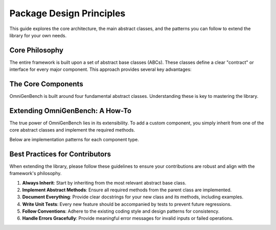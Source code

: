 .. .. Design Principles
.. .. =====================


.. OmniGenBench is designed to provide a unified, extensible, and robust framework for genomic foundation models. The core philosophy centers on abstraction, modularity, and interoperability, enabling users to build, extend, and integrate genomic models and data pipelines with minimal friction.

.. Definitions of Abstract Classes
.. -------------------------------
.. Abstract base classes are fundamental to OmniGenBench's architecture. They define clear contracts for models, datasets, tokenizers, and metrics, ensuring that all components follow consistent interfaces. This approach offers several advantages:

.. - **Consistency**: All implementations adhere to the same interface, reducing bugs and confusion.
.. - **Extensibility**: Users can easily extend functionality by subclassing abstract classes.
.. - **Interoperability**: Components can be swapped or combined without breaking the workflow.
.. - **Maintainability**: Code is easier to maintain and update as new features are added.

.. How to Extend Abstract Classes
.. ------------------------------
.. To add new functionality, simply subclass the relevant abstract class and implement the required methods. This allows you to create custom models, datasets, tokenizers, or metrics tailored to your specific needs.

.. **Example: Custom Model Extension**

.. .. code-block:: python

..     from omnigenbench import OmniModel
..     import torch

..     class CustomGenomicModel(OmniModel):
..         def __init__(self, config_or_model, tokenizer, **kwargs):
..             super().__init__(config_or_model, tokenizer, **kwargs)
..             self.custom_layer = torch.nn.Linear(self.config.hidden_size, self.num_labels)

..         def forward(self, **inputs):
..             outputs = self.last_hidden_state_forward(**inputs)
..             logits = self.custom_layer(outputs.last_hidden_state)
..             if 'labels' in inputs:
..                 loss = self.compute_loss(logits, inputs['labels'])
..                 return type(outputs)(loss=loss, logits=logits)
..             return type(outputs)(logits=logits)

.. **Example: Custom Dataset Extension**

.. .. code-block:: python

..     from omnigenbench import OmniDatasetForSequenceClassification

..     class CustomGenomicDataset(OmniDatasetForSequenceClassification):
..         def __init__(self, data_path, tokenizer, **kwargs):
..             super().__init__(data_path, tokenizer, **kwargs)

..         def _load_data(self, data_path):
..             data = self._load_json(data_path)
..             return self._process_data(data)

..         def _process_data(self, data):
..             processed_data = []
..             for item in data:
..                 processed_item = self._process_item(item)
..                 processed_data.append(processed_item)
..             return processed_data

.. **Example: Custom Tokenizer Extension**

.. .. code-block:: python

..     from omnigenbench import OmniTokenizer

..     class CustomGenomicTokenizer(OmniTokenizer):
..         def __init__(self, base_tokenizer, **kwargs):
..             super().__init__(base_tokenizer, **kwargs)

..         def tokenize(self, sequence, **kwargs):
..             tokens = self._custom_tokenize(sequence)
..             return [tokens]

..         def _custom_tokenize(self, sequence):
..             k = self.k if hasattr(self, 'k') else 3
..             return [sequence[i:i+k] for i in range(len(sequence) - k + 1)]

.. **Example: Custom Metric Extension**

.. .. code-block:: python

..     from omnigenbench import OmniMetric
..     from sklearn.metrics import custom_metric

..     class CustomGenomicMetric(OmniMetric):
..         def __init__(self, ignore_y=None, **kwargs):
..             super().__init__(ignore_y=ignore_y, **kwargs)
..             self.metric_name = "custom_metric"

..         def compute_metric(self, y_true, y_pred, **kwargs):
..             mask = y_true != self.ignore_y
..             y_true_filtered = y_true[mask]
..             y_pred_filtered = y_pred[mask]
..             score = custom_metric(y_true_filtered, y_pred_filtered)
..             return {self.metric_name: score}

.. Core Concepts and Patterns
.. --------------------------
.. - **Model-Data Integration**: Abstract classes are designed to work together seamlessly, enabling easy integration of models, datasets, tokenizers, and metrics.
.. - **Configuration Management**: All components support flexible configuration via keyword arguments and config dictionaries.
.. - **Error Handling**: Robust error handling is built into the abstract classes, providing meaningful messages for invalid inputs.
.. - **Performance**: The framework supports memory-efficient data handling, caching, parallelization, and GPU utilization.
.. - **Extension Points**: Users can override loss functions, preprocessing, metrics, tokenization, and data formats for custom workflows.

.. Best Practices
.. --------------
.. 1. Always inherit from the appropriate abstract base class.
.. 2. Implement all required abstract methods.
.. 3. Provide comprehensive docstrings and examples.
.. 4. Write unit tests for custom implementations.
.. 5. Follow established patterns and conventions for consistency.

.. Summary
.. -------
.. OmniGenBench's design principles ensure that the framework is easy to use, extend, and maintain. By leveraging abstract classes and modular design, users can build powerful genomic analysis pipelines that are both robust and flexible.

.. Overview
.. --------

.. OmniGenBench is built around a set of core abstract base classes that provide a unified interface for working with genomic data and models. These abstract classes define the contract that all implementations must follow, ensuring consistency and interoperability across the framework.

.. Core Abstract Classes
.. ---------------------

.. Abstract Model
.. ~~~~~~~~~~~~~~

.. The ``OmniModel`` abstract base class serves as the foundation for all models in OmniGenBench. It provides a unified interface for model initialization, forward passes, and inference operations.

.. **Key Features:**

.. - **Unified Interface**: All models follow the same interface regardless of their underlying architecture
.. - **Flexible Initialization**: Supports initialization from pre-trained models, PyTorch modules, or configuration objects
.. - **Automatic Loss Computation**: Handles loss calculation for different task types automatically
.. - **Model Persistence**: Built-in support for saving and loading models
.. - **Inference Pipeline**: Standardized inference methods for easy deployment

.. **Core Methods:**

.. - ``__init__(config_or_model, tokenizer, **kwargs)``: Initialize the model
.. - ``forward(**inputs)``: Perform forward pass with automatic loss computation
.. - ``predict(sequence)``: Generate predictions for input sequences
.. - ``inference(sequence)``: Full inference pipeline with preprocessing and postprocessing
.. - ``save_model(path)``: Save model to disk
.. - ``load_model(path)``: Load model from disk

.. **Usage Example:**

.. .. code-block:: python

..     from omnigenbench import OmniModelForSequenceClassification
    
..     # Initialize model
..     model = OmniModelForSequenceClassification("model_path", tokenizer)
    
..     # Forward pass with labels (training)
..     outputs = model(input_ids=input_ids, attention_mask=attention_mask, labels=labels)
..     loss = outputs.loss
    
..     # Inference (evaluation)
..     predictions = model.predict("ATCGATCG")
..     print(predictions['predictions'])  # Class predictions
..     print(predictions['confidence'])   # Confidence scores

.. Abstract Dataset
.. ~~~~~~~~~~~~~~~~

.. The ``OmniDataset`` abstract base class provides a standardized interface for genomic datasets. It handles data loading, preprocessing, and provides a PyTorch-compatible dataset interface.

.. **Key Features:**

.. - **Multiple Format Support**: Handles CSV, JSON, Parquet, TXT, and other formats
.. - **Automatic Tokenization**: Integrates with tokenizers for seamless preprocessing
.. - **Label Mapping**: Automatic conversion between string labels and numeric indices
.. - **Data Validation**: Built-in validation for data integrity and format consistency
.. - **Flexible Configuration**: Configurable sequence length, padding, and truncation

.. **Core Methods:**

.. - ``__init__(data_path, tokenizer, **kwargs)``: Initialize dataset
.. - ``__getitem__(index)``: Get a single sample
.. - ``__len__()``: Return dataset size
.. - ``get_labels()``: Get unique labels in the dataset
.. - ``get_label_mapping()``: Get mapping between labels and indices

.. **Supported Data Formats:**

.. - **JSON**: ``{"sequence": "ATCG", "label": "positive"}``
.. - **CSV**: ``sequence,label\nATCG,positive``
.. - **Parquet**: Columnar format for large datasets
.. - **TXT**: Simple text files with one sequence per line

.. **Usage Example:**

.. .. code-block:: python

..     from omnigenbench import OmniDatasetForSequenceClassification
    
..     # Initialize dataset
..     dataset = OmniDatasetForSequenceClassification(
..         "data.json", 
..         tokenizer, 
..         max_length=512,
..         label_column="label"
..     )
    
..     # Access data
..     sample = dataset[0]
..     print(sample['input_ids'].shape)      # torch.Size([512])
..     print(sample['attention_mask'].shape) # torch.Size([512])
..     print(sample['labels'])               # Label index
    
..     # Get dataset info
..     print(f"Dataset size: {len(dataset)}")
..     print(f"Labels: {dataset.get_labels()}")

.. Abstract Tokenizer
.. ~~~~~~~~~~~~~~~~~~

.. The ``OmniTokenizer`` abstract base class provides a unified interface for tokenizing genomic sequences. It wraps different tokenization strategies and provides consistent preprocessing options.

.. **Key Features:**

.. - **Consistent Interface**: Same interface across different tokenization strategies
.. - **Custom Wrapper Support**: Easy integration with custom tokenizer implementations
.. - **Special Token Handling**: Automatic handling of BOS, EOS, and other special tokens
.. - **Sequence Preprocessing**: Options for U/T conversion, whitespace addition, and more
.. - **Flexible Configuration**: Configurable tokenization parameters

.. **Core Methods:**

.. - ``__init__(base_tokenizer, **kwargs)``: Initialize tokenizer
.. - ``tokenize(sequence, **kwargs)``: Tokenize input sequence
.. - ``encode(sequence, **kwargs)``: Encode sequence to token IDs
.. - ``decode(token_ids, **kwargs)``: Decode token IDs back to sequence
.. - ``from_pretrained(model_name)``: Load pre-trained tokenizer

.. **Preprocessing Options:**

.. - **U/T Conversion**: Convert U to T or vice versa
.. - **Whitespace Addition**: Add spaces between nucleotides
.. - **Case Normalization**: Convert to uppercase or lowercase
.. - **Special Token Handling**: Add BOS, EOS, PAD tokens automatically

.. **Usage Example:**

.. .. code-block:: python

..     from omnigenbench import OmniSingleNucleotideTokenizer
    
..     # Initialize tokenizer
..     tokenizer = OmniSingleNucleotideTokenizer.from_pretrained("model_name")
    
..     # Tokenize sequence
..     inputs = tokenizer("ATCGATCG", max_length=512, padding=True)
..     print(inputs['input_ids'].shape)      # torch.Size([1, 512])
..     print(inputs['attention_mask'].shape) # torch.Size([1, 512])
    
..     # Decode tokens
..     decoded = tokenizer.decode(inputs['input_ids'][0])
..     print(decoded)  # "ATCGATCG"

.. Abstract Metric
.. ~~~~~~~~~~~~~~~

.. The ``OmniMetric`` abstract base class provides a standardized interface for evaluation metrics. It integrates with scikit-learn metrics and provides consistent result formatting.

.. **Key Features:**

.. - **Scikit-learn Integration**: Leverages scikit-learn's comprehensive metric collection
.. - **Ignored Label Support**: Handles special labels like -100 for ignored tokens
.. - **Flexible Input Formats**: Accepts various input formats (lists, arrays, tensors)
.. - **Consistent Results**: Standardized result format across all metrics
.. - **Multi-task Support**: Support for multiple evaluation tasks

.. **Core Methods:**

.. - ``__init__(ignore_y=None, **kwargs)``: Initialize metric
.. - ``compute_metric(y_true, y_pred, **kwargs)``: Compute metric values
.. - ``format_results(results)``: Format results consistently
.. - ``get_metric_name()``: Get metric name for identification

.. **Supported Metric Types:**

.. - **Classification**: Accuracy, F1-score, Precision, Recall, AUC
.. - **Regression**: MSE, MAE, R², RMSE, MAPE
.. - **Ranking**: NDCG, MAP, MRR, Precision@k

.. **Usage Example:**

.. .. code-block:: python

..     from omnigenbench import ClassificationMetric
    
..     # Initialize metric
..     metric = ClassificationMetric(ignore_y=-100)
    
..     # Compute metrics
..     y_true = [0, 1, 2, -100, 1]  # -100 is ignored
..     y_pred = [0, 1, 1, 0, 1]
    
..     results = metric.compute_metric(y_true, y_pred)
..     print(results)
..     # {
..     #     'accuracy_score': 0.75,
..     #     'f1_score': 0.8,
..     #     'precision_score': 0.75,
..     #     'recall_score': 0.67
..     # }

.. Implementation Patterns
.. -----------------------

.. Model Implementation
.. ~~~~~~~~~~~~~~~~~~~~

.. When implementing a new model, inherit from the appropriate abstract base class:

.. .. code-block:: python

..     from omnigenbench import OmniModel
    
..     class CustomGenomicModel(OmniModel):
..         def __init__(self, config_or_model, tokenizer, **kwargs):
..             super().__init__(config_or_model, tokenizer, **kwargs)
..             # Add custom layers
..             self.custom_classifier = torch.nn.Linear(
..                 self.config.hidden_size, 
..                 self.num_labels
..             )
        
..         def forward(self, **inputs):
..             # Get base model outputs
..             outputs = self.last_hidden_state_forward(**inputs)
            
..             # Apply custom classifier
..             logits = self.custom_classifier(outputs.last_hidden_state)
            
..             # Handle loss computation
..             if 'labels' in inputs:
..                 loss = self.compute_loss(logits, inputs['labels'])
..                 return type(outputs)(loss=loss, logits=logits)
            
..             return type(outputs)(logits=logits)

.. Dataset Implementation
.. ~~~~~~~~~~~~~~~~~~~~~~

.. For custom datasets, inherit from the appropriate dataset base class:

.. .. code-block:: python

..     from omnigenbench import OmniDatasetForSequenceClassification
    
..     class CustomGenomicDataset(OmniDatasetForSequenceClassification):
..         def __init__(self, data_path, tokenizer, **kwargs):
..             super().__init__(data_path, tokenizer, **kwargs)
..             # Custom initialization logic
        
..         def _load_data(self, data_path):
..             # Custom data loading logic
..             data = self._load_json(data_path)
..             return self._process_data(data)
        
..         def _process_data(self, data):
..             # Custom data processing
..             processed_data = []
..             for item in data:
..                 # Custom processing logic
..                 processed_item = self._process_item(item)
..                 processed_data.append(processed_item)
..             return processed_data

.. Tokenizer Implementation
.. ~~~~~~~~~~~~~~~~~~~~~~~~

.. Custom tokenizers should inherit from the abstract tokenizer:

.. .. code-block:: python

..     from omnigenbench import OmniTokenizer
    
..     class CustomGenomicTokenizer(OmniTokenizer):
..         def __init__(self, base_tokenizer, **kwargs):
..             super().__init__(base_tokenizer, **kwargs)
..             # Custom initialization
        
..         def tokenize(self, sequence, **kwargs):
..             # Custom tokenization logic
..             tokens = self._custom_tokenize(sequence)
..             return [tokens]
        
..         def _custom_tokenize(self, sequence):
..             # Implement custom tokenization strategy
..             # Example: k-mer tokenization
..             k = self.k if hasattr(self, 'k') else 3
..             tokens = []
..             for i in range(len(sequence) - k + 1):
..                 tokens.append(sequence[i:i+k])
..             return tokens

.. Metric Implementation
.. ~~~~~~~~~~~~~~~~~~~~~

.. Custom metrics should follow the abstract metric pattern:

.. .. code-block:: python

..     from omnigenbench import OmniMetric
..     from sklearn.metrics import custom_metric
    
..     class CustomGenomicMetric(OmniMetric):
..         def __init__(self, ignore_y=None, **kwargs):
..             super().__init__(ignore_y=ignore_y, **kwargs)
..             self.metric_name = "custom_metric"
        
..         def compute_metric(self, y_true, y_pred, **kwargs):
..             # Filter out ignored labels
..             mask = y_true != self.ignore_y
..             y_true_filtered = y_true[mask]
..             y_pred_filtered = y_pred[mask]
            
..             # Compute custom metric
..             score = custom_metric(y_true_filtered, y_pred_filtered)
            
..             return {self.metric_name: score}

.. Best Practices
.. --------------

.. 1. **Inheritance**: Always inherit from the appropriate abstract base class
.. 2. **Method Implementation**: Implement all required abstract methods
.. 3. **Error Handling**: Provide meaningful error messages for invalid inputs
.. 4. **Documentation**: Include comprehensive docstrings with examples
.. 5. **Testing**: Write unit tests for all custom implementations
.. 6. **Consistency**: Follow the established patterns and conventions

.. Common Patterns
.. ---------------

.. Model-Data Integration
.. ~~~~~~~~~~~~~~~~~~~~~~

.. The abstract classes are designed to work together seamlessly:

.. .. code-block:: python

..     # Initialize components
..     tokenizer = OmniSingleNucleotideTokenizer.from_pretrained("model_name")
..     model = OmniModelForSequenceClassification("model_path", tokenizer)
..     dataset = OmniDatasetForSequenceClassification("data.json", tokenizer)
..     metric = ClassificationMetric()
    
..     # Training loop
..     for batch in dataset:
..         outputs = model(**batch)
..         loss = outputs.loss
..         # Backward pass and optimization
    
..     # Evaluation
..     predictions = model.predict(test_sequences)
..     results = metric.compute_metric(y_true, predictions['predictions'])

.. Configuration Management
.. ~~~~~~~~~~~~~~~~~~~~~~~~

.. All components support flexible configuration:

.. .. code-block:: python

..     # Model configuration
..     model_config = {
..         'max_length': 512,
..         'num_labels': 2,
..         'dropout': 0.1
..     }
    
..     # Dataset configuration
..     dataset_config = {
..         'max_length': 512,
..     }
    
..     # Tokenizer configuration
..     tokenizer_config = {
..         'convert_u_to_t': True,
..         'add_whitespace': False,
..         'lowercase': False
..     }
    
..     # Metric configuration
..     metric_config = {
..         'ignore_y': -100,
..         'average': 'weighted'
..     }

.. Error Handling
.. ~~~~~~~~~~~~~~

.. Robust error handling is built into the abstract classes:

.. .. code-block:: python

..     try:
..         model = OmniModelForSequenceClassification("invalid_path", tokenizer)
..     except FileNotFoundError:
..         print("Model not found, please check the path")
    
..     try:
..         dataset = OmniDatasetForSequenceClassification("invalid_data.json", tokenizer)
..     except ValueError as e:
..         print(f"Invalid data format: {e}")
    
..     try:
..         metric = ClassificationMetric()
..         results = metric.compute_metric(y_true, y_pred)
..     except ValueError as e:
..         print(f"Invalid inputs for metric computation: {e}")

.. Performance Considerations
.. --------------------------

.. 1. **Memory Efficiency**: Use appropriate data types and batch sizes
.. 2. **Caching**: Implement caching for expensive operations
.. 3. **Parallelization**: Use multi-processing for data loading when possible
.. 4. **GPU Utilization**: Ensure proper GPU memory management
.. 5. **Profiling**: Monitor performance bottlenecks and optimize accordingly

.. Extension Points
.. ----------------

.. The abstract classes provide several extension points for customization:

.. 1. **Custom Loss Functions**: Override loss computation methods
.. 2. **Custom Preprocessing**: Implement custom data preprocessing pipelines
.. 3. **Custom Metrics**: Add new evaluation metrics
.. 4. **Custom Tokenization**: Implement new tokenization strategies
.. 5. **Custom Data Formats**: Add support for new data formats

.. This modular design allows for easy extension while maintaining consistency across the framework.

























.. _design_principle:

###########################
Package Design Principles
###########################

.. rst-class:: lead

   OmniGenBench is designed to be a unified, extensible, and robust framework for genomic foundation models. Our core philosophy centers on **abstraction**, **modularity**, and **interoperability**, enabling you to build, extend, and integrate complex genomic pipelines with minimal friction.

This guide explores the core architecture, the main abstract classes, and the patterns you can follow to extend the library for your own needs.

*********************
Core Philosophy
*********************

The entire framework is built upon a set of abstract base classes (ABCs). These classes define a clear "contract" or interface for every major component. This approach provides several key advantages:

.. grid:: 1 2 2 2
   :gutter: 2

   .. grid-item-card:: Consistency
      :shadow: md

      All components of the same type (e.g., all models) share the same interface, making them predictable and reducing bugs.

   .. grid-item-card:: Extensibility
      :shadow: md

      Adding new functionality is as simple as subclassing an existing abstract class and implementing the required methods.

   .. grid-item-card:: Interoperability
      :shadow: md

      Because all components adhere to a standard interface, they can be easily swapped or combined, like LEGO bricks.

   .. grid-item-card:: Maintainability
      :shadow: md

      A clear and consistent structure makes the codebase easier to understand, debug, and maintain over time.


***********************
The Core Components
***********************

OmniGenBench is built around four fundamental abstract classes. Understanding these is key to mastering the library.

.. design:tab-set::
   :key: core-components

   .. design:tab-item:: Abstract Model (`OmniModel`)
      :sync: model-tab

      The ``OmniModel`` class is the foundation for all models, providing a unified interface for initialization, forward passes, and inference.

      **Key Features:**
      *   Flexible initialization from pre-trained weights, configs, or PyTorch modules.
      *   Automatic loss computation for various task types.
      *   Standardized ``predict()`` and ``inference()`` methods.
      *   Built-in support for saving and loading.

      **Core Methods:**
      *   ``__init__(config_or_model, tokenizer, **kwargs)``
      *   ``forward(**inputs)``
      *   ``predict(sequence)``
      *   ``save_model(path)`` / ``load_model(path)``

      **Usage Example:**
      .. code-block:: python

         from omnigenbench import OmniModelForSequenceClassification

         model = OmniModelForSequenceClassification("model_path", tokenizer)
         # Training: forward pass with labels
         outputs = model(input_ids=..., attention_mask=..., labels=...)
         loss = outputs.loss
         # Inference
         predictions = model.predict("ACGU...")
         print(predictions)


   .. design:tab-item:: Abstract Dataset (`OmniDataset`)
      :sync: dataset-tab

      The ``OmniDataset`` class standardizes data handling, supporting various file formats and integrating seamlessly with tokenizers and PyTorch DataLoaders.

      **Key Features:**
      *   Handles multiple data formats (JSON, CSV, Parquet, TXT).
      *   Integrates tokenization directly into the data loading pipeline.
      *   Automatic mapping between string labels and integer indices.
      *   Built-in data validation and flexible configuration.

      **Core Methods:**
      *   ``__init__(data_path, tokenizer, **kwargs)``
      *   ``__getitem__(index)`` & ``__len__()``
      *   ``get_labels()``
      *   ``get_label_mapping()``

      **Usage Example:**
      .. code-block:: python

         from omnigenbench import OmniDatasetForSequenceClassification

         dataset = OmniDatasetForSequenceClassification("data.json", tokenizer, max_length=512)
         # Access a sample
         sample = dataset[0]
         print(sample['input_ids'].shape) # torch.Size([512])
         # Get dataset info
         print(f"Dataset size: {len(dataset)}")


   .. design:tab-item:: Abstract Tokenizer (`OmniTokenizer`)
      :sync: tokenizer-tab

      The ``OmniTokenizer`` class provides a consistent wrapper for various tokenization strategies, from simple k-mers to complex pre-trained tokenizers.

      **Key Features:**
      *   Consistent API regardless of the underlying tokenization logic.
      *   Automatic handling of special tokens (BOS, EOS, PAD).
      *   Built-in preprocessing options (e.g., U-to-T conversion).
      *   Easy integration with custom tokenization logic.

      **Core Methods:**
      *   ``__init__(base_tokenizer, **kwargs)``
      *   ``tokenize(sequence, **kwargs)``
      *   ``encode(sequence, **kwargs)`` & ``decode(token_ids, **kwargs)``
      *   ``from_pretrained(model_name)``

      **Usage Example:**
      .. code-block:: python

         from omnigenbench import OmniSingleNucleotideTokenizer

         tokenizer = OmniSingleNucleotideTokenizer.from_pretrained("model_name")
         # Tokenize a sequence
         inputs = tokenizer("ATCG", max_length=128, padding=True)
         print(inputs['input_ids'].shape)
         # Decode back to string
         decoded = tokenizer.decode(inputs['input_ids'][0])


   .. design:tab-item:: Abstract Metric (`OmniMetric`)
      :sync: metric-tab

      The ``OmniMetric`` class standardizes evaluation, leveraging powerful libraries like `scikit-learn` while providing a consistent interface.

      **Key Features:**
      *   Seamless integration with `scikit-learn`'s metric collection.
      *   Proper handling of ignored labels (e.g., -100 in PyTorch).
      *   Standardized result dictionary format.
      *   Support for classification, regression, and ranking metrics.

      **Core Methods:**
      *   ``__init__(ignore_y=None, **kwargs)``
      *   ``compute_metric(y_true, y_pred, **kwargs)``
      *   ``get_metric_name()``

      **Usage Example:**
      .. code-block:: python

         from omnigenbench import ClassificationMetric

         metric = ClassificationMetric(ignore_y=-100)
         y_true = [0, 1, -100, 1]
         y_pred = [0, 1, 0, 0]
         results = metric.compute_metric(y_true, y_pred)
         print(results) # {'accuracy_score': 0.66, ...}


**********************************
Extending OmniGenBench: A How-To
**********************************

The true power of OmniGenBench lies in its extensibility. To add a custom component, you simply inherit from one of the core abstract classes and implement the required methods.

Below are implementation patterns for each component type.

.. grid:: 2 2 2 2
   :gutter: 3

   .. grid-item-card:: Custom Model
      :shadow: md

      Inherit from ``OmniModel`` and override the ``forward`` method to add your custom layers or logic.

      .. code-block:: python

         from omnigenbench import OmniModel
         import torch

         class CustomModel(OmniModel):
             def __init__(self, config, tok, **kw):
                 super().__init__(config, tok, **kw)
                 self.classifier = torch.nn.Linear(...)

             def forward(self, **inputs):
                 outputs = self.base_model(**inputs)
                 logits = self.classifier(outputs.last_hidden_state)
                 # ... compute loss ...
                 return loss, logits

   .. grid-item-card:: Custom Dataset
      :shadow: md

      Inherit from an ``OmniDataset`` subclass and override ``_load_data`` or ``_process_data`` to handle your specific data format or structure.

      .. code-block:: python

         from omnigenbench import OmniDatasetForSequenceClassification

         class CustomDataset(OmniDatasetForSequenceClassification):
             def _load_data(self, data_path):
                 # Your custom logic to read a file
                 # and return a list of examples.
                 ...
                 return processed_data

   .. grid-item-card:: Custom Tokenizer
      :shadow: md

      Inherit from ``OmniTokenizer`` and implement the core ``tokenize`` method with your unique tokenization strategy.

      .. code-block:: python

         from omnigenbench import OmniTokenizer

         class KmerTokenizer(OmniTokenizer):
             def tokenize(self, seq, **kw):
                 k = self.k
                 return [seq[i:i+k] for i in ...]

   .. grid-item-card:: Custom Metric
      :shadow: md

      Inherit from ``OmniMetric`` and implement ``compute_metric`` to calculate your custom evaluation score.

      .. code-block:: python

         from omnigenbench import OmniMetric
         from your_lib import special_metric

         class MyMetric(OmniMetric):
             def compute_metric(self, y_true, y_pred):
                 score = special_metric(y_true, y_pred)
                 return {"my_special_metric": score}


********************************
Best Practices for Contributors
********************************

When extending the library, please follow these guidelines to ensure your contributions are robust and align with the framework's philosophy.

1.  **Always Inherit**: Start by inheriting from the most relevant abstract base class.
2.  **Implement Abstract Methods**: Ensure all required methods from the parent class are implemented.
3.  **Document Everything**: Provide clear docstrings for your new class and its methods, including examples.
4.  **Write Unit Tests**: Every new feature should be accompanied by tests to prevent future regressions.
5.  **Follow Conventions**: Adhere to the existing coding style and design patterns for consistency.
6.  **Handle Errors Gracefully**: Provide meaningful error messages for invalid inputs or failed operations.